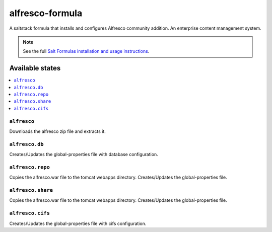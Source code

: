 ================
alfresco-formula
================

A saltstack formula that installs and configures Alfresco community addition. An enterprise content management system.

.. note::

    See the full `Salt Formulas installation and usage instructions
    <http://docs.saltstack.com/en/latest/topics/development/conventions/formulas.html>`_.

Available states
================

.. contents::
    :local:

``alfresco``
------------

Downloads the alfresco zip file and extracts it.

``alfresco.db``
------------

Creates/Updates the global-properties file with database configuration.

``alfresco.repo``
------------

Copies the alfresco.war file to the tomcat webapps directory. Creates/Updates the global-properties file.

``alfresco.share``
------------

Copies the alfresco.war file to the tomcat webapps directory. Creates/Updates the global-properties file.

``alfresco.cifs``
------------

Creates/Updates the global-properties file with cifs configuration.
